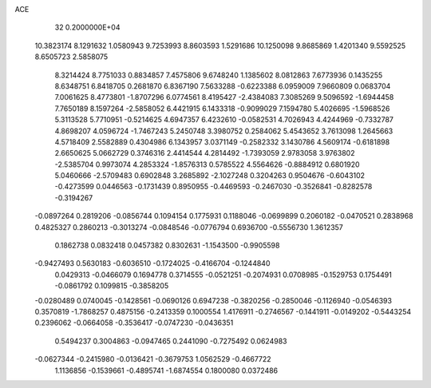 ACE                                                                             
   32  0.2000000E+04
  10.3823174   8.1291632   1.0580943   9.7253993   8.8603593   1.5291686
  10.1250098   9.8685869   1.4201340   9.5592525   8.6505723   2.5858075
   8.3214424   8.7751033   0.8834857   7.4575806   9.6748240   1.1385602
   8.0812863   7.6773936   0.1435255   8.6348751   6.8418705   0.2681870
   6.8367190   7.5633288  -0.6223388   6.0959009   7.9660809   0.0683704
   7.0061625   8.4773801  -1.8707296   6.0774561   8.4195427  -2.4384083
   7.3085269   9.5096592  -1.6944458   7.7650189   8.1597264  -2.5858052
   6.4421915   6.1433318  -0.9099029   7.1594780   5.4026695  -1.5968526
   5.3113528   5.7710951  -0.5214625   4.6947357   6.4232610  -0.0582531
   4.7026943   4.4244969  -0.7332787   4.8698207   4.0596724  -1.7467243
   5.2450748   3.3980752   0.2584062   5.4543652   3.7613098   1.2645663
   4.5718409   2.5582889   0.4304986   6.1343957   3.0371149  -0.2582332
   3.1430786   4.5609174  -0.6181898   2.6650625   5.0662729   0.3746316
   2.4414544   4.2814492  -1.7393059   2.9783058   3.9763802  -2.5385704
   0.9973074   4.2853324  -1.8576313   0.5785522   4.5564626  -0.8884912
   0.6801920   5.0460666  -2.5709483   0.6902848   3.2685892  -2.1027248
   0.3204263   0.9504676  -0.6043102  -0.4273599   0.0446563  -0.1731439
   0.8950955  -0.4469593  -0.2467030  -0.3526841  -0.8282578  -0.3194267
  -0.0897264   0.2819206  -0.0856744   0.1094154   0.1775931   0.1188046
  -0.0699899   0.2060182  -0.0470521   0.2838968   0.4825327   0.2860213
  -0.3013274  -0.0848546  -0.0776794   0.6936700  -0.5556730   1.3612357
   0.1862738   0.0832418   0.0457382   0.8302631  -1.1543500  -0.9905598
  -0.9427493   0.5630183  -0.6036510  -0.1724025  -0.4166704  -0.1244840
   0.0429313  -0.0466079   0.1694778   0.3714555  -0.0521251  -0.2074931
   0.0708985  -0.1529753   0.1754491  -0.0861792   0.1099815  -0.3858205
  -0.0280489   0.0740045  -0.1428561  -0.0690126   0.6947238  -0.3820256
  -0.2850046  -0.1126940  -0.0546393   0.3570819  -1.7868257   0.4875156
  -0.2413359   0.1000554   1.4176911  -0.2746567  -0.1441911  -0.0149202
  -0.5443254   0.2396062  -0.0664058  -0.3536417  -0.0747230  -0.0436351
   0.5494237   0.3004863  -0.0947465   0.2441090  -0.7275492   0.0624983
  -0.0627344  -0.2415980  -0.0136421  -0.3679753   1.0562529  -0.4667722
   1.1136856  -0.1539661  -0.4895741  -1.6874554   0.1800080   0.0372486
